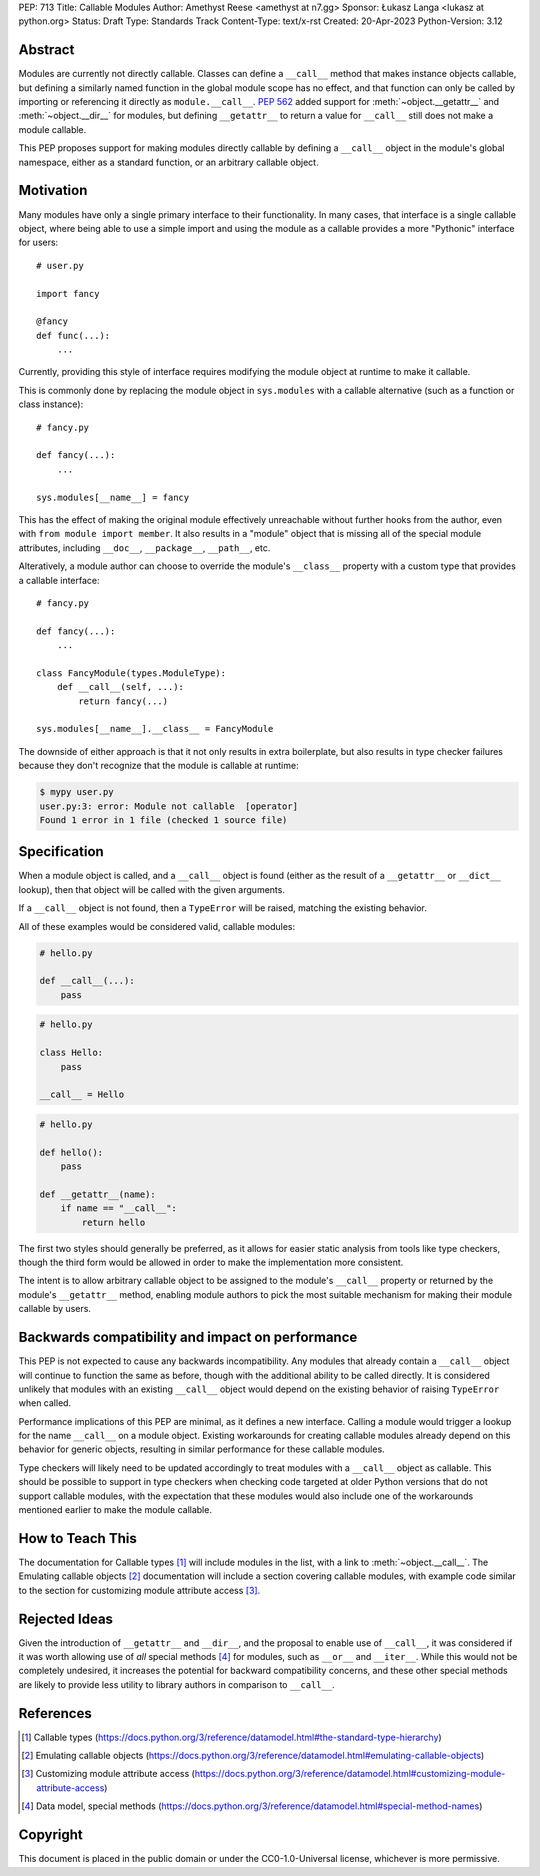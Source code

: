 PEP: 713
Title: Callable Modules
Author: Amethyst Reese <amethyst at n7.gg>
Sponsor: Łukasz Langa <lukasz at python.org>
Status: Draft
Type: Standards Track
Content-Type: text/x-rst
Created: 20-Apr-2023
Python-Version: 3.12


Abstract
========

Modules are currently not directly callable. Classes can define a ``__call__``
method that makes instance objects callable, but defining a similarly named
function in the global module scope has no effect, and that function can
only be called by importing or referencing it directly as ``module.__call__``.
:pep:`562` added support for :meth:`~object.__getattr__` and :meth:`~object.__dir__` for modules, but
defining ``__getattr__`` to return a value for ``__call__`` still does not
make a module callable.

This PEP proposes support for making modules directly callable by defining
a ``__call__`` object in the module's global namespace, either as a standard
function, or an arbitrary callable object.


Motivation
==========

Many modules have only a single primary interface to their functionality.
In many cases, that interface is a single callable object, where being able
to use a simple import and using the module as a callable provides a more
"Pythonic" interface for users::

    # user.py

    import fancy

    @fancy
    def func(...):
        ...

Currently, providing this style of interface requires modifying the module
object at runtime to make it callable.

This is commonly done by replacing the module object in ``sys.modules`` with
a callable alternative (such as a function or class instance)::

    # fancy.py

    def fancy(...):
        ...

    sys.modules[__name__] = fancy

This has the effect of making the original module effectively unreachable
without further hooks from the author, even with ``from module import member``.
It also results in a "module" object that is missing all of the special module
attributes, including ``__doc__``, ``__package__``, ``__path__``, etc.

Alteratively, a module author can choose to override the module's ``__class__``
property with a custom type that provides a callable interface::

    # fancy.py

    def fancy(...):
        ...

    class FancyModule(types.ModuleType):
        def __call__(self, ...):
            return fancy(...)

    sys.modules[__name__].__class__ = FancyModule

The downside of either approach is that it not only results in extra
boilerplate, but also results in type checker failures because they don't
recognize that the module is callable at runtime:

.. code-block:: console

    $ mypy user.py
    user.py:3: error: Module not callable  [operator]
    Found 1 error in 1 file (checked 1 source file)


Specification
=============

When a module object is called, and a ``__call__`` object is found (either
as the result of a ``__getattr__`` or ``__dict__`` lookup), then that object
will be called with the given arguments.

If a ``__call__`` object is not found, then a ``TypeError`` will be raised,
matching the existing behavior.

All of these examples would be considered valid, callable modules:

.. code-block:: python

    # hello.py

    def __call__(...):
        pass

.. code-block:: python

    # hello.py

    class Hello:
        pass

    __call__ = Hello

.. code-block:: python

    # hello.py

    def hello():
        pass

    def __getattr__(name):
        if name == "__call__":
            return hello

The first two styles should generally be preferred, as it allows for easier
static analysis from tools like type checkers, though the third form would be
allowed in order to make the implementation more consistent.

The intent is to allow arbitrary callable object to be assigned to the module's
``__call__`` property or returned by the module's ``__getattr__`` method,
enabling module authors to pick the most suitable mechanism for making their
module callable by users.


Backwards compatibility and impact on performance
=================================================

This PEP is not expected to cause any backwards incompatibility. Any modules
that already contain a ``__call__`` object will continue to function the same
as before, though with the additional ability to be called directly. It is
considered unlikely that modules with an existing ``__call__`` object would
depend on the existing behavior of raising ``TypeError`` when called.

Performance implications of this PEP are minimal, as it defines a new interface.
Calling a module would trigger a lookup for the name ``__call__`` on a module
object. Existing workarounds for creating callable modules already depend on
this behavior for generic objects, resulting in similar performance for these
callable modules.

Type checkers will likely need to be updated accordingly to treat modules with
a ``__call__`` object as callable. This should be possible to support in type
checkers when checking code targeted at older Python versions that do not
support callable modules, with the expectation that these modules would also
include one of the workarounds mentioned earlier to make the module callable.


How to Teach This
=================

The documentation for Callable types [1]_ will include modules in the list, with
a link to :meth:`~object.__call__`. The Emulating callable objects [2]_
documentation will include a section covering callable modules, with example
code similar to the section for customizing module attribute access [3]_.


Rejected Ideas
==============

Given the introduction of ``__getattr__`` and ``__dir__``, and the proposal
to enable use of ``__call__``, it was considered if it was worth allowing use
of *all* special methods [4]_ for modules, such as ``__or__`` and ``__iter__``.
While this would not be completely undesired, it increases the potential for
backward compatibility concerns, and these other special methods are likely
to provide less utility to library authors in comparison to ``__call__``.


References
==========

.. [1] Callable types
   (https://docs.python.org/3/reference/datamodel.html#the-standard-type-hierarchy)

.. [2] Emulating callable objects
   (https://docs.python.org/3/reference/datamodel.html#emulating-callable-objects)

.. [3] Customizing module attribute access
   (https://docs.python.org/3/reference/datamodel.html#customizing-module-attribute-access)

.. [4] Data model, special methods
   (https://docs.python.org/3/reference/datamodel.html#special-method-names)


Copyright
=========

This document is placed in the public domain or under the
CC0-1.0-Universal license, whichever is more permissive.

